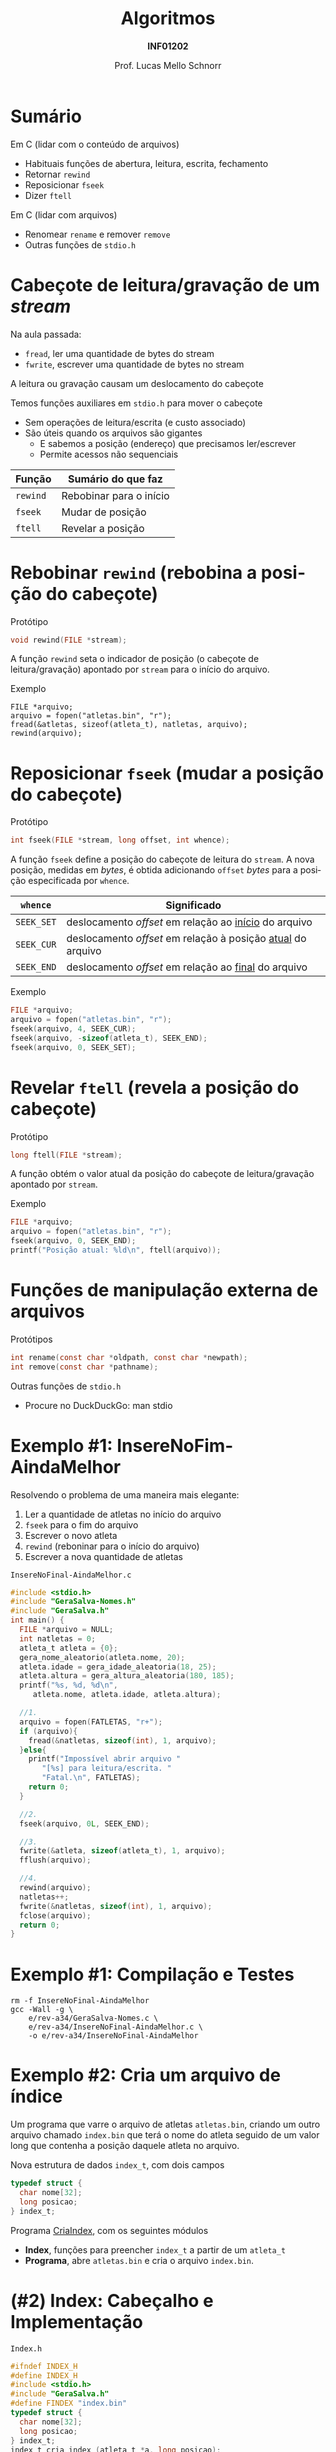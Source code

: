 # -*- coding: utf-8 -*-
# -*- mode: org -*-
#+startup: beamer overview indent
#+LANGUAGE: pt-br
#+TAGS: noexport(n)
#+EXPORT_EXCLUDE_TAGS: noexport
#+EXPORT_SELECT_TAGS: export

#+Title: Algoritmos
#+Subtitle: *INF01202*
#+Author: Prof. Lucas Mello Schnorr
#+Date: \copyleft

#+LaTeX_CLASS: beamer
#+LaTeX_CLASS_OPTIONS: [xcolor=dvipsnames]
#+OPTIONS: title:nil H:1 num:t toc:nil \n:nil @:t ::t |:t ^:t -:t f:t *:t <:t
#+LATEX_HEADER: \input{org-babel.tex}
#+LATEX_HEADER: \usepackage{amsmath}
#+LATEX_HEADER: \usepackage{systeme}

#+latex: \newcommand{\mytitle}{Acesso Aleatório em Arquivos}
#+latex: \mytitleslide

* Sumário

Em C (lidar com o conteúdo de arquivos)
- Habituais funções de abertura, leitura, escrita, fechamento
- Retornar ~rewind~
- Reposicionar ~fseek~
- Dizer ~ftell~

Em C (lidar com arquivos)
- Renomear ~rename~ e remover ~remove~
- Outras funções de ~stdio.h~

* Cabeçote de leitura/gravação de um /stream/

Na aula passada:
- =fread=, ler uma quantidade de bytes do stream
- =fwrite=, escrever uma quantidade de bytes no stream
A leitura ou gravação causam um deslocamento do cabeçote

#+latex: \pause\vfill

Temos funções auxiliares em =stdio.h= para mover o cabeçote
- Sem operações de leitura/escrita (e custo associado)
- São úteis quando os arquivos são gigantes
  - E sabemos a posição (endereço) que precisamos ler/escrever
  - Permite acessos não sequenciais

| *Função* | *Sumário do que faz*      |
|--------+-------------------------|
| =rewind= | Rebobinar para o início |
| =fseek=  | Mudar de posição        |
| =ftell=  | Revelar a posição       |

* Rebobinar ~rewind~ (rebobina a posição do cabeçote)

Protótipo
#+attr_latex: :options fontsize=\normalsize
#+BEGIN_SRC C
void rewind(FILE *stream);
#+END_SRC

A função ~rewind~ seta o indicador de posição (o cabeçote de
leitura/gravação) apontado por ~stream~ para o início do arquivo.

#+latex: \pause\vfill

Exemplo
#+attr_latex: :options fontsize=\normalsize
#+begin_src shell :results output
FILE *arquivo;
arquivo = fopen("atletas.bin", "r");
fread(&atletas, sizeof(atleta_t), natletas, arquivo);
rewind(arquivo);
#+end_src
* Reposicionar ~fseek~ (mudar a posição do cabeçote)
 
Protótipo
#+attr_latex: :options fontsize=\normalsize
#+BEGIN_SRC C
int fseek(FILE *stream, long offset, int whence);
#+END_SRC

A função ~fseek~ define a posição do cabeçote de leitura do ~stream~. A
nova posição, medidas em /bytes/, é obtida adicionando ~offset~ /bytes/ para
a posição especificada por ~whence~.

#+latex: \pause

| ~whence~   | Significado                                               |
|----------+-----------------------------------------------------------|
| ~SEEK_SET~ | deslocamento /offset/ em relação ao _início_ do arquivo       |
| ~SEEK_CUR~ | deslocamento /offset/ em relação à posição _atual_ do arquivo |
| ~SEEK_END~ | deslocamento /offset/ em relação ao _final_ do arquivo        |

#+latex: \pause\vfill

Exemplo
#+attr_latex: :options fontsize=\normalsize
#+BEGIN_SRC C
FILE *arquivo;
arquivo = fopen("atletas.bin", "r");
fseek(arquivo, 4, SEEK_CUR);
fseek(arquivo, -sizeof(atleta_t), SEEK_END);
fseek(arquivo, 0, SEEK_SET);
#+END_SRC
* Revelar ~ftell~ (revela a posição do cabeçote)

Protótipo
#+attr_latex: :options fontsize=\normalsize
#+BEGIN_SRC C
long ftell(FILE *stream);
#+END_SRC

A função obtém o valor atual da posição do cabeçote de
leitura/gravação apontado por ~stream~.

#+latex: \vfill\pause

Exemplo
#+attr_latex: :options fontsize=\normalsize
#+BEGIN_SRC C
FILE *arquivo;
arquivo = fopen("atletas.bin", "r");
fseek(arquivo, 0, SEEK_END);
printf("Posição atual: %ld\n", ftell(arquivo));
#+END_SRC
* Funções de manipulação externa de arquivos 

Protótipos
#+attr_latex: :options fontsize=\normalsize
#+BEGIN_SRC C
int rename(const char *oldpath, const char *newpath);
int remove(const char *pathname);
#+END_SRC

#+latex: \vfill\pause

Outras funções de ~stdio.h~
- Procure no DuckDuckGo: man stdio

* Exemplo #1: InsereNoFim-AindaMelhor

Resolvendo o problema de uma maneira mais elegante:
1. Ler a quantidade de atletas no início do arquivo
2. ~fseek~ para o fim do arquivo
3. Escrever o novo atleta
4. ~rewind~ (reboninar para o início do arquivo)
5. Escrever a nova quantidade de atletas

#+latex: \vfill\pause

#+latex: \begin{multicols}{2}
~InsereNoFinal-AindaMelhor.c~
#+attr_latex: :options fontsize=\tiny
#+BEGIN_SRC C :tangle e/rev-a34/InsereNoFinal-AindaMelhor.c
#include <stdio.h>
#include "GeraSalva-Nomes.h"
#include "GeraSalva.h"
int main() {
  FILE *arquivo = NULL;
  int natletas = 0;
  atleta_t atleta = {0};
  gera_nome_aleatorio(atleta.nome, 20);
  atleta.idade = gera_idade_aleatoria(18, 25);
  atleta.altura = gera_altura_aleatoria(180, 185);
  printf("%s, %d, %d\n",
	 atleta.nome, atleta.idade, atleta.altura);

  //1. 
  arquivo = fopen(FATLETAS, "r+");
  if (arquivo){
    fread(&natletas, sizeof(int), 1, arquivo);
  }else{
    printf("Impossível abrir arquivo "
	   "[%s] para leitura/escrita. "
	   "Fatal.\n", FATLETAS);
    return 0;
  }

  //2.
  fseek(arquivo, 0L, SEEK_END);

  //3.
  fwrite(&atleta, sizeof(atleta_t), 1, arquivo);
  fflush(arquivo);

  //4.
  rewind(arquivo);
  natletas++;
  fwrite(&natletas, sizeof(int), 1, arquivo);
  fclose(arquivo);
  return 0;
}
#+END_SRC
#+latex: \end{multicols}

* Exemplo #1: Compilação e Testes

#+begin_src shell :results output :exports both
rm -f InsereNoFinal-AindaMelhor
gcc -Wall -g \
    e/rev-a34/GeraSalva-Nomes.c \
    e/rev-a34/InsereNoFinal-AindaMelhor.c \
    -o e/rev-a34/InsereNoFinal-AindaMelhor
#+end_src

#+RESULTS:
* Exemplo #2: Cria um arquivo de índice

Um programa que varre o arquivo de atletas ~atletas.bin~, criando um
outro arquivo chamado ~index.bin~ que terá o nome do atleta seguido de
um valor long que contenha a posição daquele atleta no arquivo.

#+latex: \pause\vfill

Nova estrutura de dados ~index_t~, com dois campos
#+BEGIN_SRC C
typedef struct {
  char nome[32];
  long posicao;
} index_t;
#+END_SRC

#+latex: \pause\vfill

Programa _CriaIndex_, com os seguintes módulos
- *Index*, funções para preencher ~index_t~ a partir de um ~atleta_t~
- *Programa*, abre ~atletas.bin~ e cria o arquivo ~index.bin~.
* (#2) Index: Cabeçalho e Implementação

~Index.h~
#+BEGIN_SRC C :tangle e/rev-a34/Index.h :main no
#ifndef INDEX_H
#define INDEX_H
#include <stdio.h>
#include "GeraSalva.h"
#define FINDEX "index.bin"
typedef struct {
  char nome[32];
  long posicao;
} index_t;
index_t cria_index (atleta_t *a, long posicao);
#endif
#+END_SRC

#+latex: \pause\vfill

~Index.c~
#+BEGIN_SRC C :tangle e/rev-a34/Index.c :main no
#include "Index.h"
index_t cria_index (atleta_t *a, long posicao) {
  index_t ret;
  strncpy(ret.nome, a->nome, 32);
  ret.posicao = posicao;
  return ret;
}
#+END_SRC

* (#2) Programa: Implementação

#+latex: \begin{multicols}{2}
~CriaIndex.c~
#+attr_latex: :options fontsize=\tiny
#+BEGIN_SRC C :tangle e/rev-a34/CriaIndex.c
#include "Index.h"
int main() {
  atleta_t atleta;
  index_t index;

  // Abre o arquivo dos atletas para leitura
  FILE *arq0 = fopen(FATLETAS, "r");
  if (!arq0) {
    printf("Impossível de abrir arquivo [%s] "
	   "para leitura. Fatal.\n", FATLETAS);
    return 0;
  }

  // Abre o arquivo dos índices para escrita
  FILE *arq1 = fopen(FINDEX, "w");
  if (!arq1) {
    printf("Impossível de abrir arquivo [%s] "
	   "para escrita. Fatal.\n", FINDEX);
    return 0;
  }






  // Ignora os 4 bytes iniciais com fseek
  fseek(arq0, sizeof(int), SEEK_CUR);

  // Enquanto o arquivo não chegar ao fim
  while(!feof(arq0)){
    // Salva a posição
    long posicao = ftell(arq0);

    // Le os dados de um atleta
    fread(&atleta, sizeof(atleta_t), 1, arq0);

    // Cria o índice correspondente
    index = cria_index(&atleta, posicao);

    // Escreve o índice no arquivo de saída
    fwrite(&index, sizeof(index_t), 1, arq1);
  }
  fclose(arq0);
  fclose(arq1);
  return 0;
}
#+END_SRC
#+latex: \end{multicols}

#+latex: \pause
Compilação e testes

#+begin_src shell :results output :exports both
rm -f CriaIndex
gcc -Wall -g  e/rev-a34/Index.c e/rev-a34/CriaIndex.c -o e/rev-a34/CriaIndex
#+end_src

#+RESULTS:
* Exemplo #3: Atualiza a idade de um atleta

Um programa que atualiza a idade de um determinado atleta, cujo nome e
idade corrigida foram lidos do teclado. O nome deve ser procurado no
arquivo ~index.bin~ para obter sua posição no arquivo ~atletas.bin~. Em
seguida, o arquivo ~atletas.bin~ deve ser atualizado com a idade
corrigida.

#+latex: \vfill\pause

Passos
1. Abrir arquivos ~index.bin~ e ~atletas.bin~
2. Ler ~procurado~ e sua ~nova_idade~ corrigida
3. Procurar o ~procurado~ no ~index.bin~
4. Se encontrar, obter a posição do procurado no ~atletas.bin~
5. Posicionar cabeçote de leitura para posição encontrada
6. Ler o registro
7. Confirmar que realmente encontramos o registro
8. Atualizar campo idade com ~nova_idade~
9. Reposicionar cabeçote de leitura para posição encontrada
10. Escrever o registro atualizado

* (#3) Atualiza: Implementação

#+latex: \begin{multicols}{2}
~Atualiza.c~
#+attr_latex: :options fontsize=\tiny
#+BEGIN_SRC C :tangle e/rev-a34/Atualiza.c
#include "Index.h"
#include "GeraSalva.h"
int main() {
  atleta_t atleta = {0};
  index_t index = {0};
  char procurado[32] = {0};
  int nova_idade = 0;
  // 1. Abre o arquivo dos atletas para atualização
  FILE *arq0 = fopen(FATLETAS, "r+");
  if (!arq0) {
    printf("Impossível de abrir arquivo [%s] "
	   "para atualização. Fatal.\n", FATLETAS);
    return 0;
  }
  // 1. Abre o arquivo dos índices para leitura
  FILE *arq1 = fopen(FINDEX, "r");
  if (!arq1) {
    printf("Impossível de abrir arquivo [%s] "
	   "para leitura. Fatal.\n", FINDEX);
    return 0;
  }
  // 2. Le o procurado e sua idade corrigida
  printf("Nome do procurado: ");
  fgets(procurado, 32, stdin);
  procurado[strlen(procurado)-1] = '\0';
  printf("Nova idade do procurado [%s]: ", procurado);
  scanf("%d", &nova_idade);
  printf("Atualizar [%s] com a idade [%d]!\n",
	 procurado, nova_idade);

  // 3, 4. Enquanto o arquivo não chegar ao fim
  int encontrei = 0;
  while(!feof(arq1) && encontrei == 0){
    // Le os dados de um index_t
    fread(&index, sizeof(index_t), 1, arq1);
    if (strcmp(index.nome, procurado) == 0){
      encontrei = 1;
    }
  }
  fclose(arq1);
  if (encontrei == 0){
    printf("Nome não encontrado no índice. Fatal.\n");
    return 0;
  }
  // 5. Vamos posiciar a cabeça de leitura
  fseek(arq0, index.posicao, SEEK_SET);
  // 6. Ler
  fread(&atleta, sizeof(atleta_t), 1, arq0);
  // 7. Confirmar que é bem o atleta que estamos procurando
  if (strcmp(atleta.nome, index.nome) != 0){
    printf("Erro, o indice está corrompido.\n");
    return 0;
  }
  // 8. Atualizar a idade (em memória)
  atleta.idade = nova_idade;
  // 9. Reposicionar na posição correta
  fseek(arq0, index.posicao, SEEK_SET);
  // 10. Escrever
  fwrite(&atleta, sizeof(atleta_t), 1, arq0);
  fclose(arq0);
  return 0;
}
#+END_SRC
#+latex: \end{multicols}
* (#3) Compilação e testes

#+begin_src shell :results output :exports both
rm -f Atualiza
gcc -Wall -g  e/rev-a34/Atualiza.c -o e/rev-a34/Atualiza
#+end_src

#+RESULTS:

Vamos gerar a base e criar índices:
#+begin_src shell :results output :dir e/rev-a34/
./GeraSalva
./CriaIndex
#+end_src

#+RESULTS:

Atualizar a idade do ~muvucofasido~ para 31.

* Exercício #1: Calcular estatísticas

Faça um programa de computador que leia ~atletas.bin~ e calcule a idade
mínima, idade máxima e idade média dentre todos os atletas
envolvidos. Faça o mesmo (ao mesmo tempo) para a altura dos atletas.

#+latex: \pause\vfill

Implemente este algoritmo

1. Posicione no início do primeiro atleta (4 /bytes/ do início do arquivo)
2. Enquanto o arquivo não terminar
   1. Avance até a posição da idade (sabendo que o nome ocupa 32 /bytes/)
   2. Leia a idade
   3. Atualize estatísticas da idade
   4. Leia a altura
   5. Atualize estatísticas da altura
3. Apresente as estatísticas
   
E lembre-se:
- A idade média e a altura média são números reais.
- Utilize o programa ~GeraSalva~ para criar ~atletas.bin~
